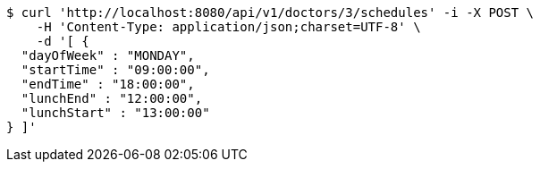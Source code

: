 [source,bash]
----
$ curl 'http://localhost:8080/api/v1/doctors/3/schedules' -i -X POST \
    -H 'Content-Type: application/json;charset=UTF-8' \
    -d '[ {
  "dayOfWeek" : "MONDAY",
  "startTime" : "09:00:00",
  "endTime" : "18:00:00",
  "lunchEnd" : "12:00:00",
  "lunchStart" : "13:00:00"
} ]'
----